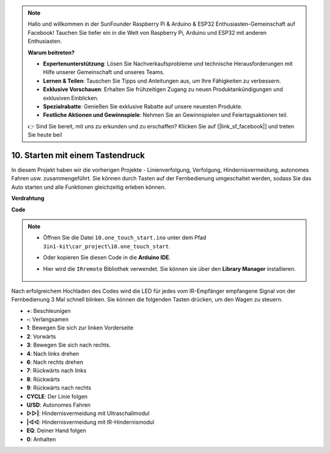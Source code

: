 .. note::

    Hallo und willkommen in der SunFounder Raspberry Pi & Arduino & ESP32 Enthusiasten-Gemeinschaft auf Facebook! Tauchen Sie tiefer ein in die Welt von Raspberry Pi, Arduino und ESP32 mit anderen Enthusiasten.

    **Warum beitreten?**

    - **Expertenunterstützung**: Lösen Sie Nachverkaufsprobleme und technische Herausforderungen mit Hilfe unserer Gemeinschaft und unseres Teams.
    - **Lernen & Teilen**: Tauschen Sie Tipps und Anleitungen aus, um Ihre Fähigkeiten zu verbessern.
    - **Exklusive Vorschauen**: Erhalten Sie frühzeitigen Zugang zu neuen Produktankündigungen und exklusiven Einblicken.
    - **Spezialrabatte**: Genießen Sie exklusive Rabatte auf unsere neuesten Produkte.
    - **Festliche Aktionen und Gewinnspiele**: Nehmen Sie an Gewinnspielen und Feiertagsaktionen teil.

    👉 Sind Sie bereit, mit uns zu erkunden und zu erschaffen? Klicken Sie auf [|link_sf_facebook|] und treten Sie heute bei!

.. _car_remote_plus:

10. Starten mit einem Tastendruck
====================================

In diesem Projekt haben wir die vorherigen Projekte - Linienverfolgung, Verfolgung, Hindernisvermeidung, autonomes Fahren usw. zusammengeführt. Sie können durch Tasten auf der Fernbedienung umgeschaltet werden, sodass Sie das Auto starten und alle Funktionen gleichzeitig erleben können.

**Verdrahtung**

.. image:: img/car_10.png
    :width: 800

**Code**

.. note::

    * Öffnen Sie die Datei ``10.one_touch_start.ino`` unter dem Pfad ``3in1-kit\car_project\10.one_touch_start``.
    * Oder kopieren Sie diesen Code in die **Arduino IDE**.
    * Hier wird die ``IRremote`` Bibliothek verwendet. Sie können sie über den **Library Manager** installieren.
  
        .. image:: ../img/lib_irremote.png
    
.. raw:: html

    <iframe src=https://create.arduino.cc/editor/sunfounder01/d873724f-120e-4679-b4ec-8d72ad583c8c/preview?embed style="height:510px;width:100%;margin:10px 0" frameborder=0></iframe>

Nach erfolgreichem Hochladen des Codes wird die LED für jedes vom IR-Empfänger empfangene Signal von der Fernbedienung 3 Mal schnell blinken. Sie können die folgenden Tasten drücken, um den Wagen zu steuern.

* **+**: Beschleunigen
* **-**: Verlangsamen
* **1**: Bewegen Sie sich zur linken Vorderseite
* **2**: Vorwärts
* **3**: Bewegen Sie sich nach rechts.
* **4**: Nach links drehen
* **6**: Nach rechts drehen
* **7**: Rückwärts nach links
* **8**: Rückwärts
* **9**: Rückwärts nach rechts
* **CYCLE**: Der Linie folgen
* **U/SD**: Autonomes Fahren
* **▷▷|**: Hindernisvermeidung mit Ultraschallmodul
* **|◁◁**: Hindernisvermeidung mit IR-Hindernismodul
* **EQ**: Deiner Hand folgen
* **0**: Anhalten



